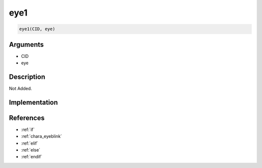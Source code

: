 eye1
========================

.. code-block:: text

	eye1(CID, eye)


Arguments
------------

* CID
* eye

Description
-------------

Not Added.

Implementation
-------------


References
-------------
* :ref:`if`
* :ref:`chara_eyeblink`
* :ref:`elif`
* :ref:`else`
* :ref:`endif`
